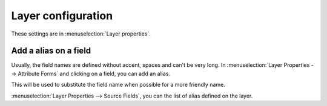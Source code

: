 Layer configuration
===================

These settings are in :menuselection:`Layer properties`.

.. _alias_on_fields:

Add a alias on a field
----------------------

Usually, the field names are defined without accent, spaces and can't be very long.
In :menuselection:`Layer Properties --> Attribute Forms` and clicking on a field, you can add an alias.

This will be used to substitute the field name when possible for a more friendly name.

:menuselection:`Layer Properties --> Source Fields`, you can the list of alias defined on the layer.
